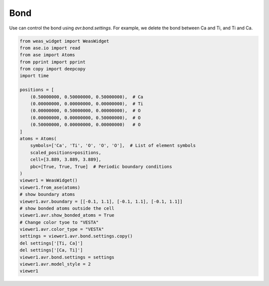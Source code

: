 Bond
===============
Use can control the bond using `avr.bond.settings`. For example, we delete the bond between Ca and Ti, and Ti and Ca.

.. code-block:: python

    from weas_widget import WeasWidget
    from ase.io import read
    from ase import Atoms
    from pprint import pprint
    from copy import deepcopy
    import time

    positions = [
        (0.50000000, 0.50000000, 0.50000000),  # Ca
        (0.00000000, 0.00000000, 0.00000000),  # Ti
        (0.00000000, 0.50000000, 0.00000000),  # O
        (0.00000000, 0.00000000, 0.50000000),  # O
        (0.50000000, 0.00000000, 0.00000000)   # O
    ]
    atoms = Atoms(
        symbols=['Ca', 'Ti', 'O', 'O', 'O'],  # List of element symbols
        scaled_positions=positions,
        cell=[3.889, 3.889, 3.889],
        pbc=[True, True, True]  # Periodic boundary conditions
    )
    viewer1 = WeasWidget()
    viewer1.from_ase(atoms)
    # show boundary atoms
    viewer1.avr.boundary = [[-0.1, 1.1], [-0.1, 1.1], [-0.1, 1.1]]
    # show bonded atoms outside the cell
    viewer1.avr.show_bonded_atoms = True
    # Change color tyoe to "VESTA"
    viewer1.avr.color_type = "VESTA"
    settings = viewer1.avr.bond.settings.copy()
    del settings['[Ti, Ca]']
    del settings['[Ca, Ti]']
    viewer1.avr.bond.settings = settings
    viewer1.avr.model_style = 2
    viewer1

.. image:: _static/images/example_bond.png
   :width: 6cm
